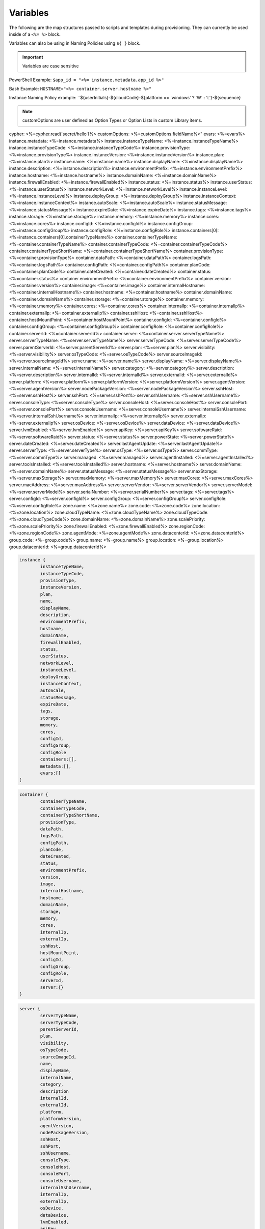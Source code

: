 Variables
=========

The following are the map structures passed to scripts and templates during provisioning. They can currently be used inside of a ``<%= %>`` block.

Variables can also be using in Naming Policies using ``${ }`` block.

.. IMPORTANT:: Variables are case sensitive

PowerShell Example: ``$app_id = "<%= instance.metadata.app_id %>"``

Bash Example:	``HOSTNAME="<%= container.server.hostname %>"``

Instance Naming Policy example: ``${userInitials}-${cloudCode}-${platform == 'windows' ? 'W' : 'L'}-${sequence}

.. NOTE:: customOptions are user defined as Option Types or Option Lists in custom Library items.

.. code-block:: bash

cypher: <%=cypher.read('secret/hello')%>
customOptions: <%=customOptions.fieldName%>"
evars: <%=evars%>
instance.metadata: <%=instance.metadata%>
instance.instanceTypeName: <%=instance.instanceTypeName%>
instance.instanceTypeCode: <%=instance.instanceTypeCode%>
instance.provisionType: <%=instance.provisionType%>
instance.instanceVersion: <%=instance.instanceVersion%>
instance.plan: <%=instance.plan%>
instance.name: <%=instance.name%>
instance.displayName: <%=instance.displayName%>
instance.description: <%=instance.description%>
instance.environmentPrefix: <%=instance.environmentPrefix%>
instance.hostname: <%=instance.hostname%>
instance.domainName: <%=instance.domainName%>
instance.firewallEnabled: <%=instance.firewallEnabled%>
instance.status: <%=instance.status%>
instance.userStatus: <%=instance.userStatus%>
instance.networkLevel: <%=instance.networkLevel%>
instance.instanceLevel: <%=instance.instanceLevel%>
instance.deployGroup: <%=instance.deployGroup%>
instance.instanceContext: <%=instance.instanceContext%>
instance.autoScale: <%=instance.autoScale%>
instance.statusMessage: <%=instance.statusMessage%>
instance.expireDate: <%=instance.expireDate%>
instance.tags: <%=instance.tags%>
instance.storage: <%=instance.storage%>
instance.memory: <%=instance.memory%>
instance.cores: <%=instance.cores%>
instance.configId: <%=instance.configId%>
instance.configGroup: <%=instance.configGroup%>
instance.configRole: <%=instance.configRole%>
instance.containers[0]: <%=instance.containers[0].containerTypeName%>
container.containerTypeName: <%=container.containerTypeName%>
container.containerTypeCode: <%=container.containerTypeCode%>
container.containerTypeShortName: <%=container.containerTypeShortName%>
container.provisionType: <%=container.provisionType%>
container.dataPath: <%=container.dataPath%>
container.logsPath: <%=container.logsPath%>
container.configPath: <%=container.configPath%>
container.planCode: <%=container.planCode%>
container.dateCreated: <%=container.dateCreated%>
container.status: <%=container.status%>
container.environmentPrefix: <%=container.environmentPrefix%>
container.version: <%=container.version%>
container.image: <%=container.image%>
container.internalHostname: <%=container.internalHostname%>
container.hostname: <%=container.hostname%>
container.domainName: <%=container.domainName%>
container.storage: <%=container.storage%>
container.memory: <%=container.memory%>
container.cores: <%=container.cores%>
container.internalIp: <%=container.internalIp%>
container.externalIp: <%=container.externalIp%>
container.sshHost: <%=container.sshHost%>
container.hostMountPoint: <%=container.hostMountPoint%>
container.configId: <%=container.configId%>
container.configGroup: <%=container.configGroup%>
container.configRole: <%=container.configRole%>
container.serverId: <%=container.serverId%>
container.server: <%=container.server.serverTypeName%>
server.serverTypeName: <%=server.serverTypeName%>
server.serverTypeCode: <%=server.serverTypeCode%>
server.parentServerId: <%=server.parentServerId%>
server.plan: <%=server.plan%>
server.visibility: <%=server.visibility%>
server.osTypeCode: <%=server.osTypeCode%>
server.sourceImageId: <%=server.sourceImageId%>
server.name: <%=server.name%>
server.displayName: <%=server.displayName%>
server.internalName: <%=server.internalName%>
server.category: <%=server.category%>
server.description: <%=server.description%>
server.internalId: <%=server.internalId%>
server.externalId: <%=server.externalId%>
server.platform: <%=server.platform%>
server.platformVersion: <%=server.platformVersion%>
server.agentVersion: <%=server.agentVersion%>
server.nodePackageVersion: <%=server.nodePackageVersion%>
server.sshHost: <%=server.sshHost%>
server.sshPort: <%=server.sshPort%>
server.sshUsername: <%=server.sshUsername%>
server.consoleType: <%=server.consoleType%>
server.consoleHost: <%=server.consoleHost%>
server.consolePort: <%=server.consolePort%>
server.consoleUsername: <%=server.consoleUsername%>
server.internalSshUsername: <%=server.internalSshUsername%>
server.internalIp: <%=server.internalIp%>
server.externalIp: <%=server.externalIp%>
server.osDevice: <%=server.osDevice%>
server.dataDevice: <%=server.dataDevice%>
server.lvmEnabled: <%=server.lvmEnabled%>
server.apiKey: <%=server.apiKey%>
server.softwareRaid: <%=server.softwareRaid%>
server.status: <%=server.status%>
server.powerState: <%=server.powerState%>
server.dateCreated: <%=server.dateCreated%>
server.lastAgentUpdate: <%=server.lastAgentUpdate%>
server.serverType: <%=server.serverType%>
server.osType: <%=server.osType%>
server.commType: <%=server.commType%>
server.managed: <%=server.managed%>
server.agentInstalled: <%=server.agentInstalled%>
server.toolsInstalled: <%=server.toolsInstalled%>
server.hostname: <%=server.hostname%>
server.domainName: <%=server.domainName%>
server.statusMessage: <%=server.statusMessage%>
server.maxStorage: <%=server.maxStorage%>
server.maxMemory: <%=server.maxMemory%>
server.maxCores: <%=server.maxCores%>
server.macAddress: <%=server.macAddress%>
server.serverVendor: <%=server.serverVendor%>
server.serverModel: <%=server.serverModel%>
server.serialNumber: <%=server.serialNumber%>
server.tags: <%=server.tags%>
server.configId: <%=server.configId%>
server.configGroup: <%=server.configGroup%>
server.configRole: <%=server.configRole%>
zone.name: <%=zone.name%>
zone.code: <%=zone.code%>
zone.location: <%=zone.location%>
zone.cloudTypeName: <%=zone.cloudTypeName%>
zone.cloudTypeCode: <%=zone.cloudTypeCode%>
zone.domainName: <%=zone.domainName%>
zone.scalePriority: <%=zone.scalePriority%>
zone.firewallEnabled: <%=zone.firewallEnabled%>
zone.regionCode: <%=zone.regionCode%>
zone.agentMode: <%=zone.agentMode%>
zone.datacenterId: <%=zone.datacenterId%>
group.code: <%=group.code%>
group.name: <%=group.name%>
group.location: <%=group.location%>
group.datacenterId: <%=group.datacenterId%>


.. code-block:: bash

	instance {
		instanceTypeName,
		instanceTypeCode,
		provisionType,
		instanceVersion,
		plan,
		name,
		displayName,
		description,
		environmentPrefix,
		hostname,
		domainName,
		firewallEnabled,
		status,
		userStatus,
		networkLevel,
		instanceLevel,
		deployGroup,
		instanceContext,
		autoScale,
		statusMessage,
		expireDate,
		tags,
		storage,
		memory,
		cores,
		configId,
		configGroup,
		configRole
		containers:[],
		metadata:[],
		evars:[]
	}

.. code-block:: bash

	container {
		containerTypeName,
		containerTypeCode,
		containerTypeShortName,
		provisionType,
		dataPath,
		logsPath,
		configPath,
		planCode,
		dateCreated,
		status,
		environmentPrefix,
		version,
		image,
		internalHostname,
		hostname,
		domainName,
		storage,
		memory,
		cores,
		internalIp,
		externalIp,
		sshHost,
		hostMountPoint,
		configId,
		configGroup,
		configRole,
		serverId,
		server:{}
	}

.. code-block:: bash

	server {
		serverTypeName,
		serverTypeCode,
		parentServerId,
		plan,
		visibility,
		osTypeCode,
		sourceImageId,
		name,
		displayName,
		internalName,
		category,
		description
		internalId,
		externalId,
		platform,
		platformVersion,
		agentVersion,
		nodePackageVersion,
		sshHost,
		sshPort,
		sshUsername,
		consoleType,
		consoleHost,
		consolePort,
		consoleUsername,
		internalSshUsername,
		internalIp,
		externalIp,
		osDevice,
		dataDevice,
		lvmEnabled,
		apiKey,
		softwareRaid,
		status,
		powerState,
		dateCreated,
		lastAgentUpdate,
		serverType,
		osType,
		commType,
		managed,
		agentInstalled,
		toolsInstalled,
		hostname,
		domainName,
		statusMessage,
		maxStorage,
		maxMemory,
		maxCores,
		macAddress,
		serverVendor,
		serverModel,
		serialNumber,
		tags,
		configId,
		configGroup,
		configRole
		volumes {
			name
			id
			deviceName
			maxStorage
			unitNumber
			displayOrder
			rootVolume
		}
	}

.. code-block:: bash

	cloud {
		name,
		code,
		location,
		cloudTypeName,
		cloudTypeCode,
		domainName,
		scalePriority,
		firewallEnabled,
		regionCode,
		agentMode,
		datacenterId
	}

.. code-block:: bash

	group {
		code,
		name,
		location,
		datacenterId
	}

.. code-block:: bash

	customOptions {
		customOptions.fieldName
	}

.. IMPORTANT:: Variables are case sensitive
